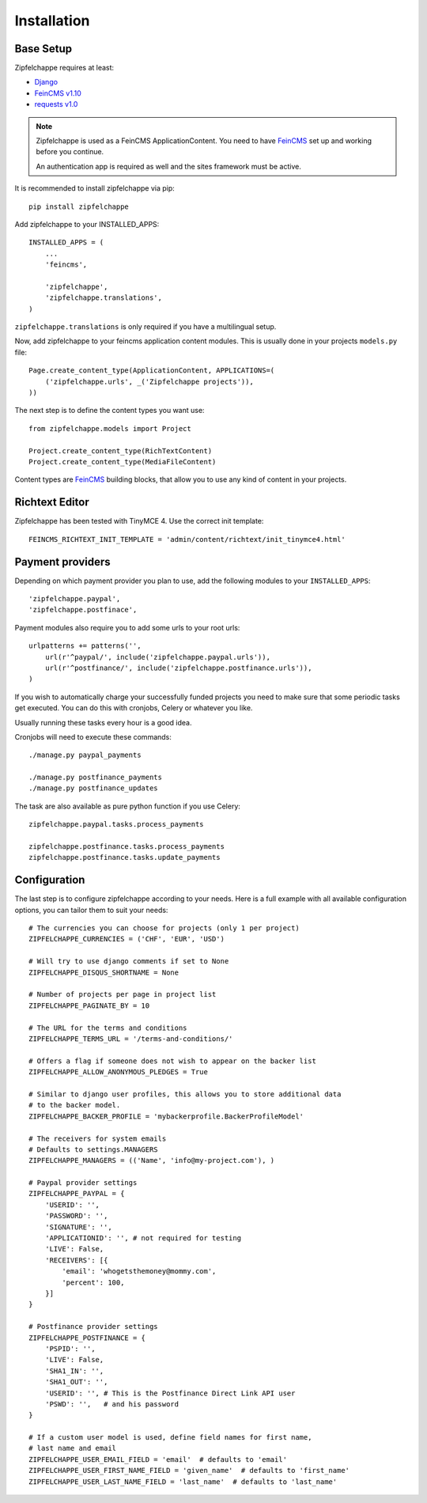 .. _installation:


Installation
============

Base Setup
----------

Zipfelchappe requires at least:

* `Django <https://github.com/django/django>`_
* `FeinCMS v1.10 <https://github.com/feincms/feincms>`_
* `requests v1.0 <https://github.com/kennethreitz/requests/>`_

.. note:: Zipfelchappe is used as a FeinCMS ApplicationContent.
    You need to have FeinCMS_ set up and working before you continue.

    An authentication app is required as well and the sites framework must be active.


It is recommended to install zipfelchappe via pip::

    pip install zipfelchappe

Add zipfelchappe to your INSTALLED_APPS::

    INSTALLED_APPS = (
        ...
        'feincms',

        'zipfelchappe',
        'zipfelchappe.translations',
    )

``zipfelchappe.translations`` is only required if you have a multilingual setup.



Now, add zipfelchappe to your feincms application content modules. This is
usually done in your projects ``models.py`` file::

    Page.create_content_type(ApplicationContent, APPLICATIONS=(
        ('zipfelchappe.urls', _('Zipfelchappe projects')),
    ))

The next step is to define the content types you want use::

    from zipfelchappe.models import Project

    Project.create_content_type(RichTextContent)
    Project.create_content_type(MediaFileContent)

Content types are FeinCMS_ building blocks, that allow you to use any kind of
content in your projects.

.. _FeinCMS: http://feincms.org


Richtext Editor
---------------

Zipfelchappe has been tested with TinyMCE 4. Use the correct init template::

    FEINCMS_RICHTEXT_INIT_TEMPLATE = 'admin/content/richtext/init_tinymce4.html'


Payment providers
-----------------

Depending on which payment provider you plan to use, add the following modules
to your ``INSTALLED_APPS``::

    'zipfelchappe.paypal',
    'zipfelchappe.postfinace',

Payment modules also require you to add some urls to your root urls::

    urlpatterns += patterns('',
        url(r'^paypal/', include('zipfelchappe.paypal.urls')),
        url(r'^postfinance/', include('zipfelchappe.postfinance.urls')),
    )

If you wish to automatically charge your successfully funded projects you need
to make sure that some periodic tasks get executed. You can do this with
cronjobs, Celery or whatever you like.

Usually running these tasks every hour is a good idea.

Cronjobs will need to execute these commands::

    ./manage.py paypal_payments

    ./manage.py postfinance_payments
    ./manage.py postfinance_updates

The task are also available as pure python function if you use Celery::

    zipfelchappe.paypal.tasks.process_payments

    zipfelchappe.postfinance.tasks.process_payments
    zipfelchappe.postfinance.tasks.update_payments


Configuration
-------------

The last step is to configure zipfelchappe according to your needs. Here is
a full example with all available configuration options, you can tailor them
to suit your needs:
::

    # The currencies you can choose for projects (only 1 per project)
    ZIPFELCHAPPE_CURRENCIES = ('CHF', 'EUR', 'USD')

    # Will try to use django comments if set to None
    ZIPFELCHAPPE_DISQUS_SHORTNAME = None

    # Number of projects per page in project list
    ZIPFELCHAPPE_PAGINATE_BY = 10

    # The URL for the terms and conditions
    ZIPFELCHAPPE_TERMS_URL = '/terms-and-conditions/'

    # Offers a flag if someone does not wish to appear on the backer list
    ZIPFELCHAPPE_ALLOW_ANONYMOUS_PLEDGES = True

    # Similar to django user profiles, this allows you to store additional data
    # to the backer model.
    ZIPFELCHAPPE_BACKER_PROFILE = 'mybackerprofile.BackerProfileModel'

    # The receivers for system emails
    # Defaults to settings.MANAGERS
    ZIPFELCHAPPE_MANAGERS = (('Name', 'info@my-project.com'), )

    # Paypal provider settings
    ZIPFELCHAPPE_PAYPAL = {
        'USERID': '',
        'PASSWORD': '',
        'SIGNATURE': '',
        'APPLICATIONID': '', # not required for testing
        'LIVE': False,
        'RECEIVERS': [{
            'email': 'whogetsthemoney@mommy.com',
            'percent': 100,
        }]
    }

    # Postfinance provider settings
    ZIPFELCHAPPE_POSTFINANCE = {
        'PSPID': '',
        'LIVE': False,
        'SHA1_IN': '',
        'SHA1_OUT': '',
        'USERID': '', # This is the Postfinance Direct Link API user
        'PSWD': '',   # and his password
    }

    # If a custom user model is used, define field names for first name,
    # last name and email
    ZIPFELCHAPPE_USER_EMAIL_FIELD = 'email'  # defaults to 'email'
    ZIPFELCHAPPE_USER_FIRST_NAME_FIELD = 'given_name'  # defaults to 'first_name'
    ZIPFELCHAPPE_USER_LAST_NAME_FIELD = 'last_name'  # defaults to 'last_name'
